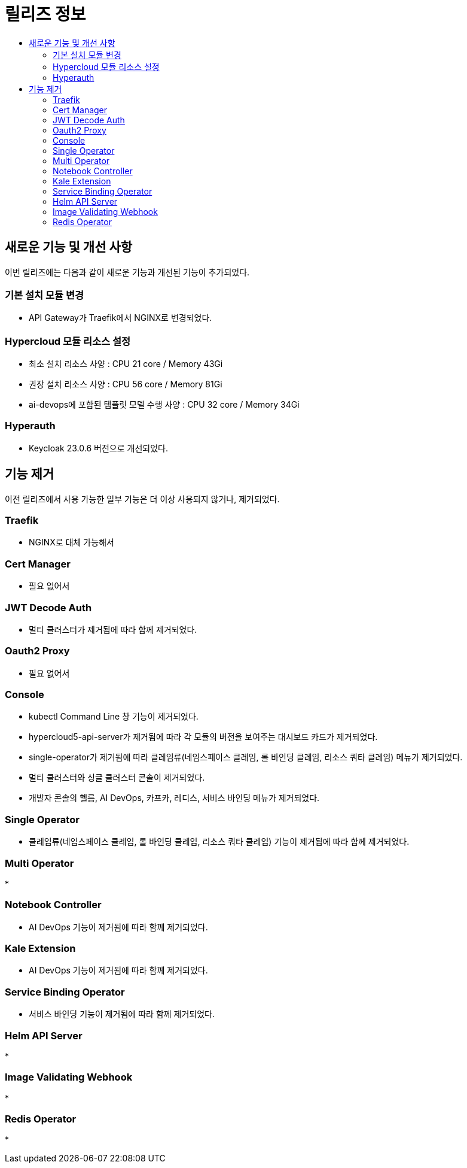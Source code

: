 = 릴리즈 정보
:toc:
:toc-title:

== 새로운 기능 및 개선 사항

이번 릴리즈에는 다음과 같이 새로운 기능과 개선된 기능이 추가되었다.

=== 기본 설치 모듈 변경
* API Gateway가 Traefik에서 NGINX로 변경되었다. 

=== Hypercloud 모듈 리소스 설정
* 최소 설치 리소스 사양 : CPU 21 core / Memory 43Gi
* 권장 설치 리소스 사양 : CPU 56 core / Memory 81Gi 
* ai-devops에 포함된 템플릿 모델 수행 사양 : CPU 32 core / Memory 34Gi

=== Hyperauth
* Keycloak 23.0.6 버전으로 개선되었다. 

== 기능 제거
이전 릴리즈에서 사용 가능한 일부 기능은 더 이상 사용되지 않거나, 제거되었다.

=== Traefik
* NGINX로 대체 가능해서

=== Cert Manager
* 필요 없어서

=== JWT Decode Auth
* 멀티 클러스터가 제거됨에 따라 함께 제거되었다. 

=== Oauth2 Proxy
* 필요 없어서

=== Console
* kubectl Command Line 창 기능이 제거되었다. 
* hypercloud5-api-server가 제거됨에 따라 각 모듈의 버전을 보여주는 대시보드 카드가 제거되었다. 
* single-operator가 제거됨에 따라 클레임류(네임스페이스 클레임, 롤 바인딩 클레임, 리소스 쿼타 클레임) 메뉴가 제거되었다. 
* 멀티 클러스터와 싱글 클러스터 콘솔이 제거되었다.
* 개발자 콘솔의 헬름, AI DevOps, 카프카, 레디스, 서비스 바인딩 메뉴가 제거되었다.

=== Single Operator
* 클레임류(네임스페이스 클레임, 롤 바인딩 클레임, 리소스 쿼타 클레임) 기능이 제거됨에 따라 함께 제거되었다.

=== Multi Operator
*

=== Notebook Controller
* AI DevOps 기능이 제거됨에 따라 함께 제거되었다.

=== Kale Extension
* AI DevOps 기능이 제거됨에 따라 함께 제거되었다.

=== Service Binding Operator
* 서비스 바인딩 기능이 제거됨에 따라 함께 제거되었다.

=== Helm API Server
*

=== Image Validating Webhook
*

=== Redis Operator
* 


